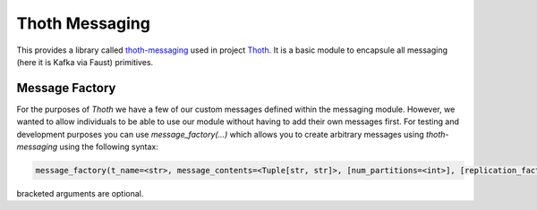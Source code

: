 Thoth Messaging
---------------

This provides a library called `thoth-messaging
<https://pypi.org/project/thoth-messaging>`_ used in project `Thoth
<https://thoth-station.ninja>`_.  It is a basic module to encapsule all messaging (here it is Kafka via Faust) primitives.

Message Factory
###############
For the purposes of `Thoth` we have a few of our custom messages defined within the messaging module.  However, we
wanted to allow individuals to be able to use our module without having to add their own messages first.  For testing
and development purposes you can use `message_factory(...)` which allows you to create arbitrary messages using
`thoth-messaging` using the following syntax:

.. code-block:: python

    message_factory(t_name=<str>, message_contents=<Tuple[str, str]>, [num_partitions=<int>], [replication_factor=<int>])

bracketed arguments are optional.